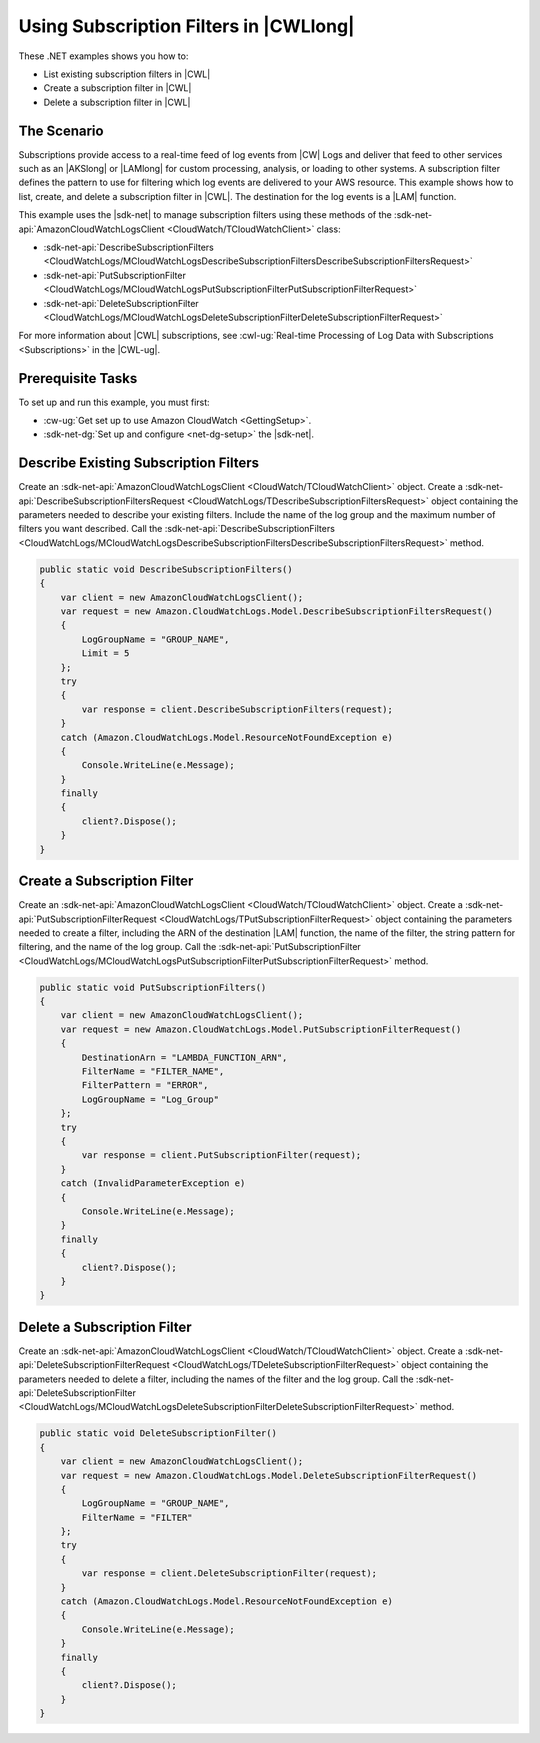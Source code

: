 .. Copyright 2010-2018 Amazon.com, Inc. or its affiliates. All Rights Reserved.

   This work is licensed under a Creative Commons Attribution-NonCommercial-ShareAlike 4.0
   International License (the "License"). You may not use this file except in compliance with the
   License. A copy of the License is located at http://creativecommons.org/licenses/by-nc-sa/4.0/.

   This file is distributed on an "AS IS" BASIS, WITHOUT WARRANTIES OR CONDITIONS OF ANY KIND,
   either express or implied. See the License for the specific language governing permissions and
   limitations under the License.

.. _cloudwatch-examples-using-subscriptions:


#######################################
Using Subscription Filters in |CWLlong|
#######################################

.. meta::
   :description: Use this .NET code example to learn how to use subscription filters in Amazon CloudWatch Logs.
   :keywords: AWS SDK for .NET examples, CloudWatch Logs subscription filters

These .NET examples shows you how to:

* List existing subscription filters in |CWL|
* Create a subscription filter in |CWL|
* Delete a subscription filter in |CWL|

The Scenario
============

Subscriptions provide access to a real-time feed of log events from |CW| Logs and deliver that feed
to other services such as an |AKSlong| or |LAMlong| for custom processing, analysis,
or loading to other systems. A subscription filter defines the pattern to use for filtering which log
events are delivered to your AWS resource. This example shows how to list, create, and delete a
subscription filter in |CWL|. The destination for the log events is a |LAM| function.

This example uses the |sdk-net| to manage subscription filters using these methods of the
:sdk-net-api:`AmazonCloudWatchLogsClient <CloudWatch/TCloudWatchClient>` class:

* :sdk-net-api:`DescribeSubscriptionFilters <CloudWatchLogs/MCloudWatchLogsDescribeSubscriptionFiltersDescribeSubscriptionFiltersRequest>`
* :sdk-net-api:`PutSubscriptionFilter <CloudWatchLogs/MCloudWatchLogsPutSubscriptionFilterPutSubscriptionFilterRequest>`
* :sdk-net-api:`DeleteSubscriptionFilter <CloudWatchLogs/MCloudWatchLogsDeleteSubscriptionFilterDeleteSubscriptionFilterRequest>`

For more information about |CWL| subscriptions, see
:cwl-ug:`Real-time Processing of Log Data with Subscriptions <Subscriptions>`
in the |CWL-ug|.

Prerequisite Tasks
==================

To set up and run this example, you must first:

* :cw-ug:`Get set up to use Amazon CloudWatch <GettingSetup>`.
* :sdk-net-dg:`Set up and configure <net-dg-setup>` the |sdk-net|.

Describe Existing Subscription Filters
======================================

Create an :sdk-net-api:`AmazonCloudWatchLogsClient <CloudWatch/TCloudWatchClient>`
object. Create a :sdk-net-api:`DescribeSubscriptionFiltersRequest <CloudWatchLogs/TDescribeSubscriptionFiltersRequest>`
object containing the parameters needed to describe your existing filters. Include the name of the
log group and the maximum number of filters you want described. Call the
:sdk-net-api:`DescribeSubscriptionFilters <CloudWatchLogs/MCloudWatchLogsDescribeSubscriptionFiltersDescribeSubscriptionFiltersRequest>`
method.

.. code-block:: c#

        public static void DescribeSubscriptionFilters()
        {
            var client = new AmazonCloudWatchLogsClient();
            var request = new Amazon.CloudWatchLogs.Model.DescribeSubscriptionFiltersRequest()
            {
                LogGroupName = "GROUP_NAME",
                Limit = 5
            };
            try
            {
                var response = client.DescribeSubscriptionFilters(request);
            }
            catch (Amazon.CloudWatchLogs.Model.ResourceNotFoundException e)
            {
                Console.WriteLine(e.Message);
            }
            finally 
            {
                client?.Dispose();
            }
        }

Create a Subscription Filter
============================

Create an :sdk-net-api:`AmazonCloudWatchLogsClient <CloudWatch/TCloudWatchClient>`
object. Create a :sdk-net-api:`PutSubscriptionFilterRequest <CloudWatchLogs/TPutSubscriptionFilterRequest>`
object containing the parameters needed to create a filter, including the ARN of the destination |LAM|
function, the name of the filter, the string pattern for filtering, and the name of the log group.
Call the :sdk-net-api:`PutSubscriptionFilter <CloudWatchLogs/MCloudWatchLogsPutSubscriptionFilterPutSubscriptionFilterRequest>`
method.

.. code-block:: c#

        public static void PutSubscriptionFilters()
        {
            var client = new AmazonCloudWatchLogsClient();
            var request = new Amazon.CloudWatchLogs.Model.PutSubscriptionFilterRequest()
            {
                DestinationArn = "LAMBDA_FUNCTION_ARN",
                FilterName = "FILTER_NAME",
                FilterPattern = "ERROR",
                LogGroupName = "Log_Group"
            };
            try
            {
                var response = client.PutSubscriptionFilter(request);
            }
            catch (InvalidParameterException e)
            {
                Console.WriteLine(e.Message);
            }
            finally 
            {
                client?.Dispose();
            }
        }

Delete a Subscription Filter
============================

Create an :sdk-net-api:`AmazonCloudWatchLogsClient <CloudWatch/TCloudWatchClient>`
object. Create a :sdk-net-api:`DeleteSubscriptionFilterRequest <CloudWatchLogs/TDeleteSubscriptionFilterRequest>`
object containing the parameters needed to delete a filter, including the names of the filter and the
log group. Call the :sdk-net-api:`DeleteSubscriptionFilter <CloudWatchLogs/MCloudWatchLogsDeleteSubscriptionFilterDeleteSubscriptionFilterRequest>`
method.

.. code-block:: c#

        public static void DeleteSubscriptionFilter()
        {
            var client = new AmazonCloudWatchLogsClient();
            var request = new Amazon.CloudWatchLogs.Model.DeleteSubscriptionFilterRequest()
            {
                LogGroupName = "GROUP_NAME",
                FilterName = "FILTER"
            };
            try
            {
                var response = client.DeleteSubscriptionFilter(request);
            }
            catch (Amazon.CloudWatchLogs.Model.ResourceNotFoundException e)
            {
                Console.WriteLine(e.Message);
            }
            finally 
            {
                client?.Dispose();
            }
        }
